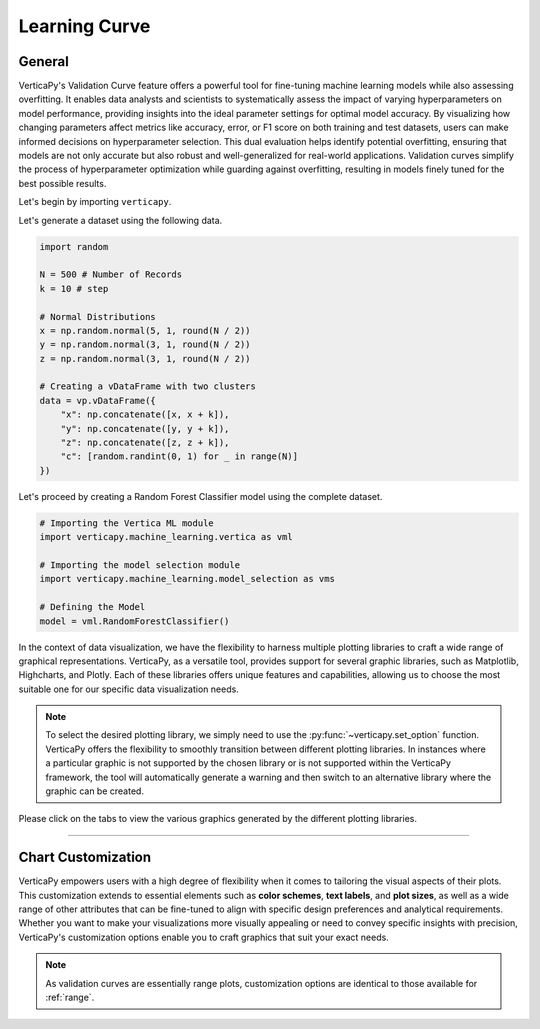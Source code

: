 .. _chart_gallery.learning:

==============
Learning Curve
==============

.. Necessary Code Elements

.. ipython:: python
    :suppress:
    :okwarning:

    import random
    import verticapy as vp
    import verticapy.machine_learning.model_selection as vms
    import verticapy.machine_learning.vertica as vml
    import numpy as np

    N = 500 # Number of Records
    k = 10 # step

    # Normal Distributions
    x = np.random.normal(5, 1, round(N / 2))
    y = np.random.normal(3, 1, round(N / 2))
    z = np.random.normal(3, 1, round(N / 2))

    # Creating a vDataFrame with two clusters
    data = vp.vDataFrame({"x": np.concatenate([x, x + k]), "y": np.concatenate([y, y + k]), "z": np.concatenate([z, z + k]),"c": [random.randint(0, 1) for _ in range(N)]})

    # Defining the Model
    model = vml.RandomForestClassifier()

General
-------

VerticaPy's Validation Curve feature offers a powerful tool for fine-tuning machine learning models while also assessing overfitting. It enables data analysts and scientists to systematically assess the impact of varying hyperparameters on model performance, providing insights into the ideal parameter settings for optimal model accuracy. By visualizing how changing parameters affect metrics like accuracy, error, or F1 score on both training and test datasets, users can make informed decisions on hyperparameter selection. This dual evaluation helps identify potential overfitting, ensuring that models are not only accurate but also robust and well-generalized for real-world applications. Validation curves simplify the process of hyperparameter optimization while guarding against overfitting, resulting in models finely tuned for the best possible results.

Let's begin by importing ``verticapy``.

.. ipython:: python

    import verticapy as vp

Let's generate a dataset using the following data.

.. code-block:: python
        
    import random
    
    N = 500 # Number of Records
    k = 10 # step

    # Normal Distributions
    x = np.random.normal(5, 1, round(N / 2))
    y = np.random.normal(3, 1, round(N / 2))
    z = np.random.normal(3, 1, round(N / 2))

    # Creating a vDataFrame with two clusters
    data = vp.vDataFrame({
        "x": np.concatenate([x, x + k]),
        "y": np.concatenate([y, y + k]),
        "z": np.concatenate([z, z + k]),
        "c": [random.randint(0, 1) for _ in range(N)]
    })

Let's proceed by creating a Random Forest Classifier model using the complete dataset.

.. code-block:: python
    
    # Importing the Vertica ML module
    import verticapy.machine_learning.vertica as vml

    # Importing the model selection module
    import verticapy.machine_learning.model_selection as vms

    # Defining the Model
    model = vml.RandomForestClassifier()

In the context of data visualization, we have the flexibility to harness multiple plotting libraries to craft a wide range of graphical representations. VerticaPy, as a versatile tool, provides support for several graphic libraries, such as Matplotlib, Highcharts, and Plotly. Each of these libraries offers unique features and capabilities, allowing us to choose the most suitable one for our specific data visualization needs.

.. image:: ../../docs/source/_static/plotting_libs.png
   :width: 80%
   :align: center

.. note::
    
    To select the desired plotting library, we simply need to use the :py:func:`~verticapy.set_option` function. VerticaPy offers the flexibility to smoothly transition between different plotting libraries. In instances where a particular graphic is not supported by the chosen library or is not supported within the VerticaPy framework, the tool will automatically generate a warning and then switch to an alternative library where the graphic can be created.

Please click on the tabs to view the various graphics generated by the different plotting libraries.

.. ipython:: python
    :suppress:

    import verticapy as vp

.. tab:: Plotly

    .. ipython:: python
        :suppress:

        vp.set_option("plotting_lib", "plotly")

    We can switch to using the ``plotly`` module.

    .. code-block:: python
        
        vp.set_option("plotting_lib", "plotly")

    Let's generate the Validation Curve.

    .. code-block:: python
        
        fig = vms.validation_curve(
          model,
          param_name = "max_depth",
          param_range = [1, 2, 3],
          input_relation = data,
          X = ["x", "y", "z"],
          y = "c",
          cv = 3,
          metric = "auc",
          show = True,
        )
        fig

    .. ipython:: python
        :suppress:
        :okwarning:
      
        fig = vms.validation_curve(
          model,
          param_name = "max_depth",
          param_range = [1, 2, 3],
          input_relation = data,
          X = ["x", "y", "z"],
          y = "c",
          cv = 3,
          metric = "auc",
          show = True,
        )
        fig.write_html("figures/plotting_plotly_validation_curve.html")

    .. raw:: html
        :file: SPHINX_DIRECTORY/figures/plotting_plotly_validation_curve.html

.. tab:: Highcharts

    .. ipython:: python
        :suppress:

        vp.set_option("plotting_lib", "highcharts")

    We can switch to using the ``highcharts`` module.

    .. code-block:: python
        
        vp.set_option("plotting_lib", "highcharts")

    Let's generate the Validation Curve.

    .. code-block:: python
        
        fig = vms.validation_curve(
          model,
          param_name = "max_depth",
          param_range = [1, 2, 3],
          input_relation = data,
          X = ["x", "y", "z"],
          y = "c",
          cv = 3,
          metric = "auc",
          show = True,
        )
        fig

    .. ipython:: python
        :suppress:
        :okwarning:

        fig = vms.validation_curve(
          model,
          param_name = "max_depth",
          param_range = [1, 2, 3],
          input_relation = data,
          X = ["x", "y", "z"],
          y = "c",
          cv = 3,
          metric = "auc",
          show = True,
        )
        html_text = fig.htmlcontent.replace("container", "plotting_highcharts_validation_curve")
        with open("figures/plotting_highcharts_validation_curve.html", "w") as file:
          file.write(html_text)

    .. raw:: html
        :file: SPHINX_DIRECTORY/figures/plotting_highcharts_validation_curve.html
        
.. tab:: Matplotlib

    .. ipython:: python
        :suppress:

        vp.set_option("plotting_lib", "matplotlib")

    We can switch to using the ``matplotlib`` module.

    .. code-block:: python
        
        vp.set_option("plotting_lib", "matplotlib")

    Let's generate the Validation Curve.

    .. ipython:: python
       :okwarning:

        @savefig plotting_matplotlib_validation_curve.png
        vms.validation_curve(
          model,
          param_name = "max_depth",
          param_range = [1, 2, 3],
          input_relation = data,
          X = ["x", "y", "z"],
          y = "c",
          cv = 3,
          metric = "auc",
          show = True,
        )
        
___________________


Chart Customization
-------------------

VerticaPy empowers users with a high degree of flexibility when it comes to tailoring the visual aspects of their plots. 
This customization extends to essential elements such as **color schemes**, **text labels**, and **plot sizes**, as well as a wide range of other attributes that can be fine-tuned to align with specific design preferences and analytical requirements. Whether you want to make your visualizations more visually appealing or need to convey specific insights with precision, VerticaPy's customization options enable you to craft graphics that suit your exact needs.

.. note:: As validation curves are essentially range plots, customization options are identical to those available for :ref:`range`.